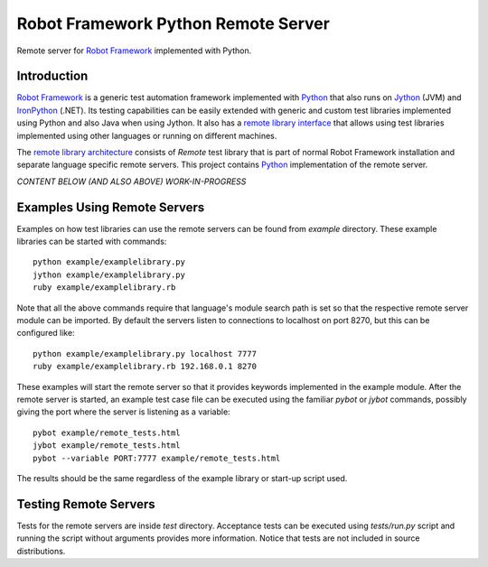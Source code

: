 Robot Framework Python Remote Server
====================================

Remote server for `Robot Framework`_ implemented with Python.

Introduction
------------

`Robot Framework`_ is a generic test automation framework implemented
with Python_ that also runs on Jython_ (JVM) and IronPython_
(.NET). Its testing capabilities can be easily extended with generic
and custom test libraries implemented using Python and also Java when
using Jython. It also has a `remote library interface`_ that allows
using test libraries implemented using other languages or running on
different machines.

The `remote library architecture`_ consists of `Remote` test library
that is part of normal Robot Framework installation and separate
language specific remote servers.  This project contains Python_
implementation of the remote server.

.. _Robot Framework: http://robotframework.org>
.. _Python: http://python.org
.. _Jython: http://jython.org
.. _IronPython: TODO
.. _remote library interface:
.. _remote library architecture: TODO


*CONTENT BELOW (AND ALSO ABOVE) WORK-IN-PROGRESS*

Examples Using Remote Servers
-----------------------------

Examples on how test libraries can use the remote servers can be found from
`example` directory. These example libraries can be started with commands::

   python example/examplelibrary.py
   jython example/examplelibrary.py
   ruby example/examplelibrary.rb

Note that all the above commands require that language's module search
path is set so that the respective remote server module can be imported.
By default the servers listen to connections to localhost on port 8270, 
but this can be configured like::

   python example/examplelibrary.py localhost 7777
   ruby example/examplelibrary.rb 192.168.0.1 8270

These examples will start the remote server so that it provides
keywords implemented in the example module. After the remote server is
started, an example test case file can be executed using the familiar
`pybot` or `jybot` commands, possibly giving the port where the server
is listening as a variable::

   pybot example/remote_tests.html
   jybot example/remote_tests.html
   pybot --variable PORT:7777 example/remote_tests.html 

The results should be the same regardless of the example library or start-up
script used.

Testing Remote Servers
----------------------

Tests for the remote servers are inside `test` directory. Acceptance tests
can be executed using `tests/run.py` script and running the script without
arguments provides more information. Notice that tests are not included in 
source distributions.
